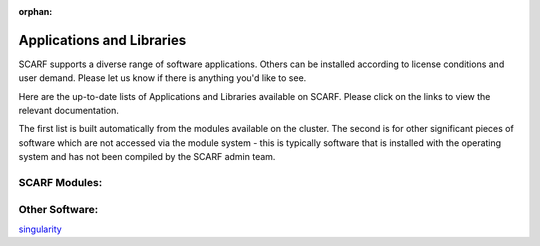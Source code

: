 :orphan:

##########################
Applications and Libraries
##########################

SCARF supports a diverse range of software applications. Others can be installed according to license conditions and user demand. Please let us know if there is anything you'd like to see.

Here are the up-to-date lists of Applications and Libraries available on SCARF. Please click on the links to view the relevant documentation.

The first list is built automatically from the modules available on the cluster. The second is for other significant pieces of software which are not accessed via the module system - this is typically software that is installed with the operating system and has not been compiled by the SCARF admin team.

$$$$$$$$$$$$$$
SCARF Modules:
$$$$$$$$$$$$$$


$$$$$$$$$$$$$$$
Other Software:
$$$$$$$$$$$$$$$

`singularity <http://singularity.lbl.gov>`_
